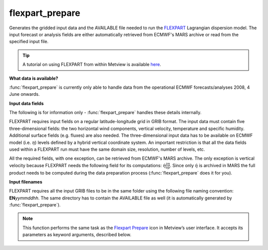 
flexpart_prepare
=========================

.. container::
    
    .. container:: leftside

        .. image:: /_static/FLEXPART_PREPARE.png
           :width: 48px

    .. container:: rightside

		Generates the gridded input data and the AVAILABLE file needed to run the `FLEXPART <https://confluence.ecmwf.int/display/METV/The+FLEXPART+interface>`_  Lagrangian dispersion model. The input forecast or analysis fields are either automatically retrieved from ECMWF's MARS archive or read from the specified input file. 
		
		.. tip:: A tutorial on using FLEXPART from within Metview is available `here <https://confluence.ecmwf.int/display/METV/Using+FLEXPART+with+Metview>`_.
		
		**What data is available?**
		
		:func:`flexpart_prepare` is currently only able to handle data from the operational ECMWF forecasts/analyses 2008, 4 June onwards.
		
		**Input data fields**
		
		The following is for information only - :func:`flexpart_prepare` handles these details internally.
		
		FLEXPART requires input fields on a regular latitude-longitude grid in GRIB format. The input data must contain five three-dimensional fields: the two horizontal wind components, vertical velocity, temperature and specific humidity. Additional surface fields (e.g. fluxes) are also needed. The three-dimensional input data has to be available on ECMWF model (i.e. :math:`\eta`) levels defined by a hybrid vertical coordinate system. An important restriction is that all the data fields used within a FLEXPART run must have the same domain size, resolution, number of levels, etc.
		
		All the required fields, with one exception, can be retrieved from ECMWF's MARS archive. The only exception is vertical velocity because FLEXPART needs the following field for its computations: :math:`\dot \eta \frac{\partial \eta}{\partial p}`. Since only :math:`\dot \eta` is archived in MARS the full product needs to be computed during the data preparation process (:func:`flexpart_prepare` does it for you).
		
		**Input filenames**
		
		FLEXPART requires all the input GRIB files to be in the same folder using the following file naming convention: **EN**\ *yymmddhh*\ . The same directory has to contain the AVAILABLE file as well (it is automatically generated by :func:`flexpart_prepare`).


		.. note:: This function performs the same task as the `Flexpart Prepare <https://confluence.ecmwf.int/display/METV/flexpart+prepare>`_ icon in Metview’s user interface. It accepts its parameters as keyword arguments, described below.


.. py:function:: flexpart_prepare(**kwargs)
  
    Generates the gridded input data and the AVAILABLE file needed to run the `FLEXPART <https://confluence.ecmwf.int/display/METV/The+FLEXPART+interface>`_ Lagrangian dispersion model.


    :param prepare_mode: Specifies the data preparation mode. The possible values are: 
		
		* "forecast": the selected steps of a given forecast can be used for data generation. 
		* "period": a period with a start and end date and constant time-step can be defined. In this case :func:`flexpart_prepare` tries to retrieve analysis fields from MARS whenever it is possible (for dates in the past) and uses forecast fields otherwise (for dates in the future).
    :type prepare_mode: {"forecast", "period"}, default: "forecast"

    :param input_source: Specifies the source of the input GRIB data. If the ``input_source`` is "mars" the input GRIB data is retrieved from the MARS archive. When ``prepare_mode`` is forecast ``input_source`` can also be set to "file".  In this case the GRIB file specified in ``input_file`` will be used as input data.
    :type input_source: {"mars", "file"}, default: "mars"

    :param input_file: Specifies the full path to the file containing the input GRIB data. Available when ``prepare_mode`` is "forecast" and ``input_source`` is "file". The input_file must contain the following fields:  
		
		.. note:: The surface fluxes are accumulated fields and for the de-accumulation process they also require the step preceding the first step. We have a special case when the first step is 0 because in this case we need two additional steps but from the previous model run! E.g. for a 0 UTC model run when we use 3 hourly steps we need the fluxes from step=6 and step=3 of the 18 UTC run on the previous day.
    :type input_file: str

    :param date: Specifies the run date of the forecast. Available when ``prepare_mode`` is "forecast".
    :type date: number, default: -1

    :param time: Specifies the run time of the forecast in hours. Available when ``prepare_mode`` is "forecast".
    :type time: number, default: 0

    :param step: Specifies the forecast steps in hours. Available when ``prepare_mode`` is "forecast".
    :type step: str or list[str], default: "0"

    :param period_start_date: Specifies the start date of the period. Available when ``prepare_mode`` is "period".
    :type period_start_date: number, default: -1

    :param period_start_time: Specifies the start time of the period. Available when ``prepare_mode`` is "period".
    :type period_start_time: number, default: 0

    :param period_end_date: Specifies the end date of the period. Available when ``prepare_mode`` is "period".
    :type period_end_date: number, default: -1

    :param period_end_time: Specifies the end time of the period. Available when ``prepare_mode`` is "period".
    :type period_end_time: number, default: 0

    :param period_step: Specifies the timestep of the period in hours. Available when ``prepare_mode`` is "period".
    :type period_step: {"3", "6"}, default: "3"

    :param grid_interpolation: Specifies if the input GRIB fields need to be interpolated onto a target grid specified by ``area`` and ``grid``. Available when ``input_source`` is "file".
    :type grid_interpolation: {"on", "off"}, default: "on"

    :param area: Specifies the area of the output ``grid`` in south/west/north/east format. 
		
		.. note:: To make global domains work with FLEXPART the western border must be set to one grid cell east of 180. E.g. if the east-west grid resolution is 1 degree ``area`` should be set to [-90, -179, 90, 180] etc.
    :type area: list[float], default: [-90, -179, 90, 180]

    :param grid: Specifies the resolution of the output grid in [dx/dy] format, where dx is the grid increment in east-west direction, while dy is the grid increment in north-south direction (both in units of degrees).
    :type grid: list[float], default: [1, 1]

    :param top_level: Only data on and below this model level will be used to generate the FLEXPART input fields. This level can be specified either as a model level or as a pressure value. In the latter case :func:`flexpart_prepare` will use the data retrieved for the first date to determine the topmost model level. The default value of this parameter is 1, which means that all the model levels will be used if ``top_level_units`` is set to "ml".
    :type top_level: number, default: 1

    :param top_level_units: Specifies the units of the value of ``top_level``.
    :type top_level_units: {"ml", "hpa"}, default: "ml"

    :param reuse_input: If this parameter is set on :func:`flexpart_prepare` checks the existence of the  data files to be generated and if they are already in place no new data is  retrieved and processed. If it is off all the fields are always retrieved and processed and the existing data files are overwritten. The same happens to the AVAILABLE file. The existence of a FLEXPART input GRIB file is checked by using the file name and a set of ecCodes keys from the first message in the file. These keys are as follows: date, time, stepRange, gridType, iDirectionIncrement, jDirectionIncrement,  latitudeOfFirstGridPoint, latitudeOfLastGridPoint, longitudeOfFirstGridPoint,  longitudeOfLastGridPoint.
    :type reuse_input: {"on", "off"}, default: "on"

    :param output_path: Specifies the output directory (can be a relative or absolute path) where the GRIB files and the AVAILABLE file will be generated. If this directory does not exist Metview will create it. The output GRIB files have the following naming convention: ENyymmddhh
    :type output_path: str

    :rtype: :class:`Request`


.. mv-minigallery:: flexpart_prepare

